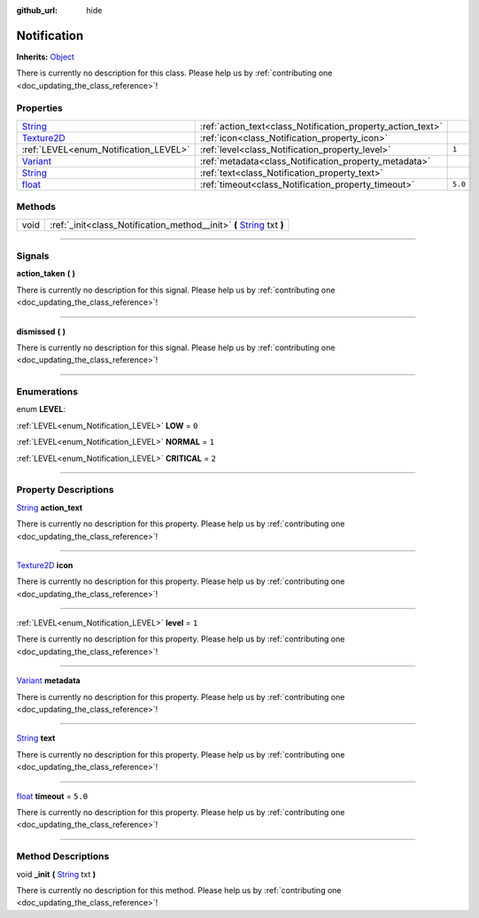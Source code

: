 :github_url: hide

.. DO NOT EDIT THIS FILE!!!
.. Generated automatically from Godot engine sources.
.. Generator: https://github.com/godotengine/godot/tree/master/doc/tools/make_rst.py.
.. XML source: https://github.com/godotengine/godot/tree/master/api/classes/Notification.xml.

.. _class_Notification:

Notification
============

**Inherits:** `Object <https://docs.godotengine.org/en/stable/classes/class_object.html>`_

.. container:: contribute

	There is currently no description for this class. Please help us by :ref:`contributing one <doc_updating_the_class_reference>`!

.. rst-class:: classref-reftable-group

Properties
----------

.. table::
   :widths: auto

   +------------------------------------------------------------------------------------+-------------------------------------------------------------+---------+
   | `String <https://docs.godotengine.org/en/stable/classes/class_string.html>`_       | :ref:`action_text<class_Notification_property_action_text>` |         |
   +------------------------------------------------------------------------------------+-------------------------------------------------------------+---------+
   | `Texture2D <https://docs.godotengine.org/en/stable/classes/class_texture2d.html>`_ | :ref:`icon<class_Notification_property_icon>`               |         |
   +------------------------------------------------------------------------------------+-------------------------------------------------------------+---------+
   | :ref:`LEVEL<enum_Notification_LEVEL>`                                              | :ref:`level<class_Notification_property_level>`             | ``1``   |
   +------------------------------------------------------------------------------------+-------------------------------------------------------------+---------+
   | `Variant <https://docs.godotengine.org/en/stable/classes/class_variant.html>`_     | :ref:`metadata<class_Notification_property_metadata>`       |         |
   +------------------------------------------------------------------------------------+-------------------------------------------------------------+---------+
   | `String <https://docs.godotengine.org/en/stable/classes/class_string.html>`_       | :ref:`text<class_Notification_property_text>`               |         |
   +------------------------------------------------------------------------------------+-------------------------------------------------------------+---------+
   | `float <https://docs.godotengine.org/en/stable/classes/class_float.html>`_         | :ref:`timeout<class_Notification_property_timeout>`         | ``5.0`` |
   +------------------------------------------------------------------------------------+-------------------------------------------------------------+---------+

.. rst-class:: classref-reftable-group

Methods
-------

.. table::
   :widths: auto

   +------+--------------------------------------------------------------------------------------------------------------------------------------------+
   | void | :ref:`_init<class_Notification_method__init>` **(** `String <https://docs.godotengine.org/en/stable/classes/class_string.html>`_ txt **)** |
   +------+--------------------------------------------------------------------------------------------------------------------------------------------+

.. rst-class:: classref-section-separator

----

.. rst-class:: classref-descriptions-group

Signals
-------

.. _class_Notification_signal_action_taken:

.. rst-class:: classref-signal

**action_taken** **(** **)**

.. container:: contribute

	There is currently no description for this signal. Please help us by :ref:`contributing one <doc_updating_the_class_reference>`!

.. rst-class:: classref-item-separator

----

.. _class_Notification_signal_dismissed:

.. rst-class:: classref-signal

**dismissed** **(** **)**

.. container:: contribute

	There is currently no description for this signal. Please help us by :ref:`contributing one <doc_updating_the_class_reference>`!

.. rst-class:: classref-section-separator

----

.. rst-class:: classref-descriptions-group

Enumerations
------------

.. _enum_Notification_LEVEL:

.. rst-class:: classref-enumeration

enum **LEVEL**:

.. _class_Notification_constant_LOW:

.. rst-class:: classref-enumeration-constant

:ref:`LEVEL<enum_Notification_LEVEL>` **LOW** = ``0``



.. _class_Notification_constant_NORMAL:

.. rst-class:: classref-enumeration-constant

:ref:`LEVEL<enum_Notification_LEVEL>` **NORMAL** = ``1``



.. _class_Notification_constant_CRITICAL:

.. rst-class:: classref-enumeration-constant

:ref:`LEVEL<enum_Notification_LEVEL>` **CRITICAL** = ``2``



.. rst-class:: classref-section-separator

----

.. rst-class:: classref-descriptions-group

Property Descriptions
---------------------

.. _class_Notification_property_action_text:

.. rst-class:: classref-property

`String <https://docs.godotengine.org/en/stable/classes/class_string.html>`_ **action_text**

.. container:: contribute

	There is currently no description for this property. Please help us by :ref:`contributing one <doc_updating_the_class_reference>`!

.. rst-class:: classref-item-separator

----

.. _class_Notification_property_icon:

.. rst-class:: classref-property

`Texture2D <https://docs.godotengine.org/en/stable/classes/class_texture2d.html>`_ **icon**

.. container:: contribute

	There is currently no description for this property. Please help us by :ref:`contributing one <doc_updating_the_class_reference>`!

.. rst-class:: classref-item-separator

----

.. _class_Notification_property_level:

.. rst-class:: classref-property

:ref:`LEVEL<enum_Notification_LEVEL>` **level** = ``1``

.. container:: contribute

	There is currently no description for this property. Please help us by :ref:`contributing one <doc_updating_the_class_reference>`!

.. rst-class:: classref-item-separator

----

.. _class_Notification_property_metadata:

.. rst-class:: classref-property

`Variant <https://docs.godotengine.org/en/stable/classes/class_variant.html>`_ **metadata**

.. container:: contribute

	There is currently no description for this property. Please help us by :ref:`contributing one <doc_updating_the_class_reference>`!

.. rst-class:: classref-item-separator

----

.. _class_Notification_property_text:

.. rst-class:: classref-property

`String <https://docs.godotengine.org/en/stable/classes/class_string.html>`_ **text**

.. container:: contribute

	There is currently no description for this property. Please help us by :ref:`contributing one <doc_updating_the_class_reference>`!

.. rst-class:: classref-item-separator

----

.. _class_Notification_property_timeout:

.. rst-class:: classref-property

`float <https://docs.godotengine.org/en/stable/classes/class_float.html>`_ **timeout** = ``5.0``

.. container:: contribute

	There is currently no description for this property. Please help us by :ref:`contributing one <doc_updating_the_class_reference>`!

.. rst-class:: classref-section-separator

----

.. rst-class:: classref-descriptions-group

Method Descriptions
-------------------

.. _class_Notification_method__init:

.. rst-class:: classref-method

void **_init** **(** `String <https://docs.godotengine.org/en/stable/classes/class_string.html>`_ txt **)**

.. container:: contribute

	There is currently no description for this method. Please help us by :ref:`contributing one <doc_updating_the_class_reference>`!

.. |virtual| replace:: :abbr:`virtual (This method should typically be overridden by the user to have any effect.)`
.. |const| replace:: :abbr:`const (This method has no side effects. It doesn't modify any of the instance's member variables.)`
.. |vararg| replace:: :abbr:`vararg (This method accepts any number of arguments after the ones described here.)`
.. |constructor| replace:: :abbr:`constructor (This method is used to construct a type.)`
.. |static| replace:: :abbr:`static (This method doesn't need an instance to be called, so it can be called directly using the class name.)`
.. |operator| replace:: :abbr:`operator (This method describes a valid operator to use with this type as left-hand operand.)`
.. |bitfield| replace:: :abbr:`BitField (This value is an integer composed as a bitmask of the following flags.)`
